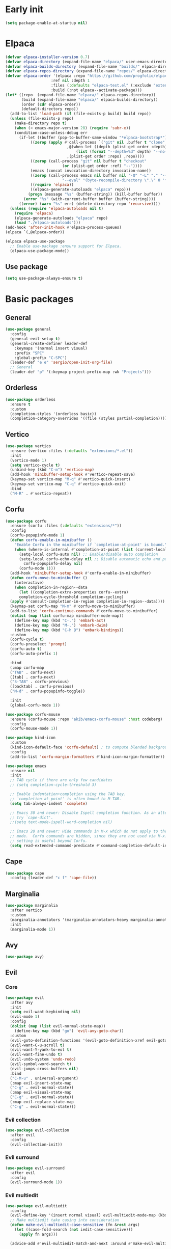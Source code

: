 #+PROPERTY: header-args :tangle init.el :results none
#+STARTUP: content

* Early init
:PROPERTIES:
:header-args: :tangle early-init.el
:END:
#+begin_src emacs-lisp
  (setq package-enable-at-startup nil)
#+end_src

* Elpaca
#+begin_src emacs-lisp
  (defvar elpaca-installer-version 0.7)
  (defvar elpaca-directory (expand-file-name "elpaca/" user-emacs-directory))
  (defvar elpaca-builds-directory (expand-file-name "builds/" elpaca-directory))
  (defvar elpaca-repos-directory (expand-file-name "repos/" elpaca-directory))
  (defvar elpaca-order '(elpaca :repo "https://github.com/progfolio/elpaca.git"
    			      :ref nil :depth 1
    			      :files (:defaults "elpaca-test.el" (:exclude "extensions"))
    			      :build (:not elpaca--activate-package)))
  (let* ((repo  (expand-file-name "elpaca/" elpaca-repos-directory))
         (build (expand-file-name "elpaca/" elpaca-builds-directory))
         (order (cdr elpaca-order))
         (default-directory repo))
    (add-to-list 'load-path (if (file-exists-p build) build repo))
    (unless (file-exists-p repo)
      (make-directory repo t)
      (when (< emacs-major-version 28) (require 'subr-x))
      (condition-case-unless-debug err
    	(if-let ((buffer (pop-to-buffer-same-window "*elpaca-bootstrap*"))
    		 ((zerop (apply #'call-process `("git" nil ,buffer t "clone"
    						 ,@(when-let ((depth (plist-get order :depth)))
    						     (list (format "--depth=%d" depth) "--no-single-branch"))
    						 ,(plist-get order :repo) ,repo))))
    		 ((zerop (call-process "git" nil buffer t "checkout"
    				       (or (plist-get order :ref) "--"))))
    		 (emacs (concat invocation-directory invocation-name))
    		 ((zerop (call-process emacs nil buffer nil "-Q" "-L" "." "--batch"
    				       "--eval" "(byte-recompile-directory \".\" 0 'force)")))
    		 ((require 'elpaca))
    		 ((elpaca-generate-autoloads "elpaca" repo)))
    	    (progn (message "%s" (buffer-string)) (kill-buffer buffer))
    	  (error "%s" (with-current-buffer buffer (buffer-string))))
        ((error) (warn "%s" err) (delete-directory repo 'recursive))))
    (unless (require 'elpaca-autoloads nil t)
      (require 'elpaca)
      (elpaca-generate-autoloads "elpaca" repo)
      (load "./elpaca-autoloads")))
  (add-hook 'after-init-hook #'elpaca-process-queues)
  (elpaca `(,@elpaca-order))

  (elpaca elpaca-use-package
    ;; Enable use-package :ensure support for Elpaca.
    (elpaca-use-package-mode))
#+end_src

** Use package
#+begin_src emacs-lisp
  (setq use-package-always-ensure t)
#+end_src

* Basic packages
** General
#+begin_src emacs-lisp
  (use-package general
    :config
    (general-evil-setup t)
    (general-create-definer leader-def
      :keymaps '(normal insert visual)
      :prefix "SPC"
      :global-prefix "C-SPC")
    (leader-def "e e" 'sergio/open-init-org-file)
    ;; General 
    (leader-def "p" '(:keymap project-prefix-map :wk "Projects")))
#+end_src
** Orderless
#+begin_src emacs-lisp
  (use-package orderless
    :ensure t
    :custom
    (completion-styles '(orderless basic))
    (completion-category-overrides '((file (styles partial-completion)))))
#+end_src

** Vertico
#+begin_src emacs-lisp
  (use-package vertico
    :ensure (vertico :files (:defaults "extensions/*.el"))
    :init
    (vertico-mode 1)
    (setq vertico-cycle t)
    (unbind-key (kbd "C-m") 'vertico-map)
    (add-hook 'minibuffer-setup-hook #'vertico-repeat-save)
    (keymap-set vertico-map "M-q" #'vertico-quick-insert)
    (keymap-set vertico-map "C-q" #'vertico-quick-exit)
    :bind
    ("M-R" . #'vertico-repeat))
#+end_src

** Corfu
#+begin_src emacs-lisp
  (use-package corfu
    :ensure (corfu :files (:defaults "extensions/*"))
    :config
    (corfu-popupinfo-mode 1)
    (defun corfu-enable-in-minibuffer ()
      "Enable Corfu in the minibuffer if `completion-at-point' is bound."
      (when (where-is-internal #'completion-at-point (list (current-local-map)))
        (setq-local corfu-auto nil) ;; Enable/disable auto completion
        (setq-local corfu-echo-delay nil ;; Disable automatic echo and popup
  		  corfu-popupinfo-delay nil)
        (corfu-mode 1)))
    (add-hook 'minibuffer-setup-hook #'corfu-enable-in-minibuffer)
    (defun corfu-move-to-minibuffer ()
      (interactive)
      (when completion-in-region--data
        (let ((completion-extra-properties corfu--extra)
  	    completion-cycle-threshold completion-cycling)
  	(apply #'consult-completion-in-region completion-in-region--data))))
    (keymap-set corfu-map "M-m" #'corfu-move-to-minibuffer)
    (add-to-list 'corfu-continue-commands #'corfu-move-to-minibuffer)
    (dolist (map (list corfu-map minibuffer-mode-map))
      (define-key map (kbd "C-.") 'embark-act)
      (define-key map (kbd "M-.") 'embark-dwim)
      (define-key map (kbd "C-h B") 'embark-bindings))
    :custom
    (corfu-cycle t)
    (corfu-preselect 'prompt)
    (corfu-auto t)
    (corfu-auto-prefix 1)

    :bind
    (:map corfu-map
  	("TAB" . corfu-next)
  	([tab] . corfu-next)
  	("S-TAB" . corfu-previous)
  	([backtab] . corfu-previous)
  	("M-d" . corfu-popupinfo-toggle))

    :init
    (global-corfu-mode 1))
#+end_src

#+begin_src emacs-lisp
(use-package corfu-mouse
  :ensure (corfu-mouse :repo "akib/emacs-corfu-mouse" :host codeberg)
  :config
  (corfu-mouse-mode 1))

(use-package kind-icon
  :custom
  (kind-icon-default-face 'corfu-default) ; to compute blended backgrounds correctly
  :config
  (add-to-list 'corfu-margin-formatters #'kind-icon-margin-formatter))
#+end_src

#+begin_src emacs-lisp
  (use-package emacs
    :ensure nil
    :init
    ;; TAB cycle if there are only few candidates
    ;; (setq completion-cycle-threshold 3)

    ;; Enable indentation+completion using the TAB key.
    ;; `completion-at-point' is often bound to M-TAB.
    (setq tab-always-indent 'complete)

    ;; Emacs 30 and newer: Disable Ispell completion function. As an alternative,
    ;; try `cape-dict'.
    ;;(setq text-mode-ispell-word-completion nil)

    ;; Emacs 28 and newer: Hide commands in M-x which do not apply to the current
    ;; mode.  Corfu commands are hidden, since they are not used via M-x. This
    ;; setting is useful beyond Corfu.
    (setq read-extended-command-predicate #'command-completion-default-include-p))
#+end_src

** Cape
#+begin_src emacs-lisp
  (use-package cape
    :config (leader-def "c f" 'cape-file))
#+end_src

** Marginalia
#+begin_src emacs-lisp
  (use-package marginalia
    :after vertico
    :custom
    (marginalia-annotators '(marginalia-annotators-heavy marginalia-annotators-light nil))
    :init
    (marginalia-mode 1))
#+end_src

** Avy
#+begin_src emacs-lisp
  (use-package avy)
#+end_src
** Evil
*** Core
#+begin_src emacs-lisp
  (use-package evil
    :after avy
    :init
    (setq evil-want-keybinding nil)
    (evil-mode 1)
    :config
    (dolist (map (list evil-normal-state-map))
      (define-key map (kbd "go") 'evil-avy-goto-char))
    :custom
    (evil-goto-definition-functions '(evil-goto-definition-xref evil-goto-definition-imenu evil-goto-definition-semantic evil-goto-definition-search))
    (evil-want-C-u-scroll t)
    (evil-want-Y-yank-to-eol t)
    (evil-want-fine-undo t)
    (evil-undo-system 'undo-redo)
    (evil-symbol-word-search t)
    (evil-jumps-cross-buffers nil)
    :bind
    ("C-M-u" . universal-argument)
    (:map evil-insert-state-map
  	("C-g" . evil-normal-state))
    (:map evil-visual-state-map
  	("C-g" . evil-normal-state))
    (:map evil-replace-state-map
  	("C-g" . evil-normal-state)))
#+end_src

*** Evil collection
#+begin_src emacs-lisp
  (use-package evil-collection
    :after evil
    :config
    (evil-collection-init))
#+end_src

*** Evil surround
#+begin_src emacs-lisp
  (use-package evil-surround
    :after evil
    :config
    (evil-surround-mode 1))
#+end_src

*** Evil multiedit
#+begin_src emacs-lisp
  (use-package evil-multiedit
    :config
    (evil-define-key '(insert normal visual) evil-multiedit-mode-map (kbd "RET") nil)
    ;; Make multiedit take casing into consideration
    (defun make-evil-multiedit-case-sensitive (fn &rest args)
      (let ((case-fold-search (not iedit-case-sensitive)))
        (apply fn args)))

    (advice-add #'evil-multiedit-match-and-next :around #'make-evil-multiedit-case-sensitive)

    (evil-global-set-key 'insert (kbd "M-d") 'evil-multiedit-match-and-next)
    (evil-global-set-key 'normal (kbd "M-d") 'evil-multiedit-match-and-next)
    (evil-global-set-key 'visual (kbd "M-d") 'evil-multiedit-match-and-next)
    (evil-global-set-key 'insert (kbd "M-D") 'evil-multiedit-match-and-prev)
    (evil-global-set-key 'normal (kbd "M-D") 'evil-multiedit-match-and-prev)
    (evil-global-set-key 'visual (kbd "M-D") 'evil-multiedit-match-and-prev)
    (evil-global-set-key 'insert (kbd "C-M-d") 'evil-multiedit-match-all)
    (evil-global-set-key 'normal (kbd "C-M-d") 'evil-multiedit-match-all)
    (evil-global-set-key 'visual (kbd "C-M-d") 'evil-multiedit-match-all)
    :custom
    (evil-multiedit-use-symbols t)
    (evil-multiedit-follow-matches t))
#+end_src

*** Evil Commenter
#+begin_src emacs-lisp
(use-package evil-nerd-commenter
  :config
  (evilnc-default-hotkeys))
#+end_src

*** Completion fix
#+begin_src emacs-lisp
  (advice-add 'eglot-completion-at-point :around #'cape-wrap-buster)
#+end_src
** Which key
#+begin_src emacs-lisp
  (use-package which-key
    :config
    (which-key-mode 1))
#+end_src

** Embark
#+begin_src emacs-lisp
  (use-package embark
    :commands (embark-act embark-dwim embark-bindings)
    :init
    (setq enable-recursive-minibuffers t)
    (minibuffer-depth-indicate-mode 1)
    :config
    (setq embark-quit-after-action nil)
    :bind 
    (:map minibuffer-mode-map
  	("C-." . embark-act))
    (:map evil-normal-state-map
  	("C-." . embark-act))
    (:map evil-insert-state-map
  	("C-." . embark-act))
    (:map evil-visual-state-map 
  	("C-." . embark-act))
    (:map evil-replace-state-map 
  	("C-." . embark-act))
   :config
   (leader-def
     "." 'embark-act))
#+end_src
** Consult
#+begin_src emacs-lisp
  (use-package consult
    :bind
    ("C-x ," . consult-recent-file)
    ("C-s" . consult-line)
    ("C-x b" . consult-buffer)
    ("C-c r" . consult-ripgrep)
    ("C-c e t" . consult-theme)
    :config
    (consult-customize consult-theme :preview-key '(:debounce 0.5 any))
    (leader-def
      "b" 'consult-buffer
      "," 'consult-recent-file
      "r" 'consult-ripgrep
      "e t" 'consult-theme))
#+end_src
** Embark consult
#+begin_src emacs-lisp
  (use-package embark-consult
    :after (embark consult)
    :demand t
    :hook
    (embark-collect-mode . consult-preview-at-point-mode))
#+end_src
* Basic config
#+begin_src emacs-lisp
  (setq completion-ignore-case t)
  (setq display-line-numbers-type 'relative)
  (global-display-line-numbers-mode 1)
  (dolist (mode '(;;org-mode-hook
  		term-mode-hook
  		shell-mode-hook
  		eshell-mode-hook
  		vterm-mode-hook
  		treemacs-mode-hook
  		inferior-python-mode-hook
  		pdf-view-mode-hook
  		compilation-mode-hook))
    (add-hook mode #'(lambda () (display-line-numbers-mode 0))))
#+end_src

** Backups
#+begin_src emacs-lisp
  (make-directory "~/.emacs_backup/" t)
  (make-directory "~/.emacs_autosave/" t)
  (defvar backup-dir (expand-file-name "~/.emacs_backup/"))
  (defvar autosave-dir (expand-file-name "~/.emacs_autosave/"))
  (setq backup-directory-alist (list (cons ".*" backup-dir)))
  (setq auto-save-list-file-prefix autosave-dir)
  (setq auto-save-file-name-transforms `((".*" ,autosave-dir t)))
  (setq backup-by-copying t
        delete-old-versions t
        kept-new-versions 6
        kept-old-versions 2
        version-control t)
#+end_src

** Agenda
#+begin_src emacs-lisp
  (setq agenda-file "~/Documents/agenda.org")
#+end_src

** Notes
#+begin_src emacs-lisp
  (setq notes-directory "~/Documents/Notes/")
#+end_src

** Scratch message / Startup
#+begin_src emacs-lisp
  (setq initial-scratch-message "")
  (setq inhibit-startup-message t)
  (setq system-time-locale "C")
  (setq visual-bell t)
  (setq enable-local-eval t)
#+end_src

** Column number mode
#+begin_src emacs-lisp
  (column-number-mode 1)
#+end_src
** Save history
#+begin_src emacs-lisp
  (savehist-mode 1)
#+end_src
** Shortcut to this file
#+begin_src emacs-lisp
  (use-package emacs
    :ensure nil
    :init
    (defun sergio/open-init-org-file ()
      (interactive)
      (find-file "~/Documents/src/new_configuration/init.org"))

    (global-set-key (kbd "C-c e e") 'sergio/open-init-org-file))
#+end_src

** Recent files
#+begin_src emacs-lisp
  (recentf-mode 1)
#+end_src

** Projects
#+begin_src emacs-lisp
    (use-package project
      :ensure nil
      :config
      (defun sergio/project-rg ()
	(interactive)
	(let ((default-directory (project-root (project-current))))
	  (consult-ripgrep default-directory)))
      (define-key project-prefix-map "r" 'sergio/project-rg)
      (add-to-list 'project-switch-commands (list 'sergio/project-rg "Ripgrep"))

      (setq project-switch-commands (remove '(project-vc-dir "VC-Dir") project-switch-commands))

      (defun sergio/project-magit ()
	(interactive)
	(let ((default-directory (project-root (project-current))))
	  (magit-status)))
      (define-key project-prefix-map "m" 'sergio/project-magit)
      (add-to-list 'project-switch-commands (list 'sergio/project-magit "Magit"))

      (setq project-find-functions (list #'project-try-vc))
      (add-to-list 'project-switch-commands (list 'project-switch-to-buffer "List buffers"))
      (defun sergio/project-add-variable ()
	    (interactive)
	    "Add dir variable to the main project directory."
	    (let ((default-directory (project-root (project-current))))
	      (call-interactively 'add-dir-local-variable)))
      (define-key project-prefix-map "V" 'sergio/project-add-variable))
#+end_src

** Shell mode
#+begin_src emacs-lisp
  (use-package sh-script
    :ensure nil
    :hook
    (sh-mode . (lambda () (setq-local tab-width 4))))
#+end_src

** Calendar
#+begin_src emacs-lisp
  (use-package calendar
    :ensure nil
    :config
    (setq calendar-week-start-day 1))
#+end_src

** Winner
#+begin_src emacs-lisp
  (winner-mode 1)
#+end_src

** Disable suspend keys
#+begin_src emacs-lisp
  (unbind-key (kbd "C-x C-z") global-map)
#+end_src

** Project
#+begin_src emacs-lisp
  (use-package project
    :ensure nil
    :config
    (defun sergio/project-rg ()
      (interactive)
      (let ((default-directory (project-root (project-current))))
	(consult-ripgrep default-directory)))
    (define-key project-prefix-map "r" 'sergio/project-rg)
    (add-to-list 'project-switch-commands (list 'sergio/project-rg "Ripgrep"))

    (setq project-switch-commands (remove '(project-vc-dir "VC-Dir") project-switch-commands))

    (defun sergio/project-magit ()
      (interactive)
      (let ((default-directory (project-root (project-current))))
	(magit-status)))
    (define-key project-prefix-map "m" 'sergio/project-magit)
    (add-to-list 'project-switch-commands (list 'sergio/project-magit "Magit"))

    (setq project-find-functions (list #'project-try-vc))
    (add-to-list 'project-switch-commands (list 'project-switch-to-buffer "List buffers"))
    (defun sergio/project-add-variable ()
      (interactive)
      "Add dir variable to the main project directory."
      (let ((default-directory (project-root (project-current))))
	(call-interactively 'add-dir-local-variable)))
    (define-key project-prefix-map "V" 'sergio/project-add-variable))
#+end_src
** Mouse on terminal
#+begin_src emacs-lisp
  (xterm-mouse-mode 1)
#+end_src
** VC
#+begin_src emacs-lisp
  (setq vc-handled-backends '(Git))
#+end_src
** Compilation
#+begin_src emacs-lisp
  (setq compilation-scroll-output t)
  (setq switch-to-buffer-obey-display-actions t)
  (add-hook 'compilation-filter-hook 'ansi-color-compilation-filter)
#+end_src
** Wgrep
#+begin_src emacs-lisp
(use-package wgrep
  :defer t)
#+end_src
** Dired
#+begin_src emacs-lisp
(use-package dired
  :ensure nil
  :init
  (add-hook 'dired-mode-hook 'dired-hide-details-mode)
  :config
  (setq dired-listing-switches "-alh"))

(use-package dired-gitignore
  :bind (:map dired-mode-map
			  ("C-c h" . #'dired-gitignore-global-mode)))

(use-package dired-narrow)
#+end_src

#+RESULTS:
* UI
** Modes
#+begin_src emacs-lisp
  (tool-bar-mode -1)
  (menu-bar-mode -1)
  (scroll-bar-mode -1)
#+end_src

** Theme
#+begin_src emacs-lisp
  (setq modus-themes-mode-line '(accented))
  (load-theme 'modus-operandi)
#+end_src
*** Extra themes
#+begin_src emacs-lisp
  (use-package doom-themes
    :config
    ;; (load-theme 'doom-oceanic-next t)
    ;; (doom-themes-org-config)
    )

  (use-package ef-themes
    :config
    ;; (load-theme 'ef-elea-light t)
    )
#+end_src

** Fonts
#+begin_src emacs-lisp
  (defun set-window-faces (frame)
    "Set font families and sizes for all frames.
  FRAME is the frame where the setting gets done."
    (set-face-attribute 'default nil :family "JetBrains Mono" :height 120)
    (set-face-attribute 'fixed-pitch nil :family "JetBrains Mono" :height 120)
    (remove-hook 'after-make-frame-functions 'set-window-faces))

  (if (and (boundp 'server-process)
           (processp server-process)
           (server-running-p))
      (add-hook 'after-make-frame-functions #'set-window-faces)
    (set-window-faces nil))

  (use-package org
    :ensure nil
    :config
    (set-face-attribute 'org-level-1 nil :height 2.0)
    (set-face-attribute 'org-level-2 nil :height 1.7)
    (set-face-attribute 'org-level-3 nil :height 1.4)
    (set-face-attribute 'org-level-4 nil :height 1.2)
    (set-face-attribute 'org-level-5 nil :height 1.0))
#+end_src

** Icons
#+begin_src emacs-lisp
  (use-package all-the-icons)

  (use-package nerd-icons
    :config
    (defun nerd-icons--web-mode-icon (&rest arg-overrides)
      "Get icon for a `web-mode' buffer with ARG-OVERRIDES."
      (all-the-icons--web-mode nil arg-overrides)))
#+end_src

** Show/complete parentheses
#+begin_src emacs-lisp
  (show-paren-mode 1)
  (setq show-paren-style 'expression)
  (setq show-paren-when-point-inside-paren nil)
  (add-hook 'python-mode-hook 'electric-pair-mode)
  (add-hook 'python-ts-mode-hook 'electric-pair-mode)
  (add-hook 'csharp-mode-hook 'electric-pair-mode)
  (add-hook 'csharp-ts-mode-hook 'electric-pair-mode)
#+end_src

** Windmove
#+begin_src emacs-lisp
  (windmove-default-keybindings '(ctrl shift))
#+end_src

** Italic comments
#+begin_src emacs-lisp
  ;; Some comment
  (set-face-attribute 'font-lock-comment-face nil :slant 'italic)
#+end_src

** Smooth scrolling
#+begin_src emacs-lisp
  (pixel-scroll-precision-mode 1)
#+end_src
* Packages
** Magit
#+begin_src emacs-lisp
  (use-package transient)
#+end_src

#+begin_src emacs-lisp
  (use-package magit
    :bind
    ("C-x C-g" . magit-status)
    ("C-x g" . magit-status)
    :config
    (leader-def
      "g" 'magit-status))
#+end_src
** Terraform
#+begin_src emacs-lisp
      (use-package terraform-mode
        :mode ("\\.tf$" . terraform-mode)
        :bind )
#+end_src
** Yasnippets
#+begin_src emacs-lisp
  (use-package yasnippet
    :hook
    (eglot-managed-mode . yas-minor-mode))
#+end_src
** Rainbow delimiters
#+begin_src emacs-lisp
  (use-package rainbow-delimiters
    :hook (prog-mode . rainbow-delimiters-mode))
#+end_src
** Rainbow mode
#+begin_src emacs-lisp
  (use-package rainbow-mode
    :config
    (rainbow-mode 1))
#+end_src
** Vterm
#+begin_src emacs-lisp
  (use-package vterm
    :commands (vterm vterm-other-window)
    :config
    (setq vterm-shell "/usr/bin/bash")
    :bind
    (("C-c x x" . 'vterm)
     ("C-c x v" . 'vterm-other-window)))
#+end_src
** Docker
#+begin_src emacs-lisp
  (use-package docker
    :commands (docker docker-compose)
    :init
    (setq docker-run-async-with-buffer-function 'docker-run-async-with-buffer-vterm))

#+end_src
*** Dockerfiles
#+begin_src emacs-lisp
  (use-package dockerfile-ts-mode
    :ensure nil
    :mode (("\\.dockerfile\\'" . dockerfile-ts-mode)
  	 ("\\Dockerfile\\'" . dockerfile-ts-mode)))
#+end_src
** Yaml
#+begin_src emacs-lisp
  (use-package yaml-ts-mode
    :ensure nil
    :mode (("\\.yml\\'" . yaml-ts-mode)))
#+end_src
** Python
#+begin_src emacs-lisp
  (use-package python
    :ensure nil
    :bind (:map python-ts-mode-map
    	      (("M-<left>" . python-indent-shift-left)
    	       ("M-<right>" . python-indent-shift-right)))
    :config
    (add-hook 'python-ts-mode-hook #'(lambda () (require 'dap-python)))
    (add-hook 'python-ts-mode-hook 'which-function-mode)
    (define-key inferior-python-mode-map (kbd "C-c C-k") #'(lambda () (interactive) (kill-buffer)))
    :mode
    (("\\.py$" . python-ts-mode)
     ("\\.ipynb$" . python-ts-mode))
    :bind
    ("C-c C-k" . 'python-shell-restart)
    ("C-<return>" . (lambda ()
  		    (interactive)
  		    (python-shell-send-statement)
  		    (python-nav-forward-statement)))
    :hook
    ((python-ts-mode python-mode) . eglot-ensure)
    ((python-ts-mode python-mode) . #'(lambda () (setq outline-regexp "[[:space:]]*\\_<\\(?:def\\|class\\|async[[:space:]]+\\(?:def\\)\\)\\_>")))
    )
#+end_src
** Markdown
#+begin_src emacs-lisp
  (use-package markdown-mode
    :mode ("\\.md\\'" . markdown-mode))
#+end_src
** Rest client
#+begin_src emacs-lisp
  (use-package restclient
    :commands (restclient-mode))

  (use-package ob-restclient
    :after org)
#+end_src
** Org mode
#+begin_src emacs-lisp
  (use-package mixed-pitch)

  (use-package org
    :after (dash s)
    :ensure nil
    :init
    (setq org-todo-keywords (quote ((sequence "TODO(t)" "|" "ABANDONED(b)" "DONE(d)"))))
    (setq org-log-done t)
    (defun sergio/check-cell ()
      (interactive)
      (let ((cell (org-table-get-field)))
        (if (string-match "[[:graph:]]" cell)
            (org-table-blank-field)
          (insert "X")
          (org-table-align))
        (org-table-next-row)))
    :custom
    (org-ellipsis " ▼")
    (org-latex-pdf-process
     '("pdflatex -interaction nonstopmode -output-directory %o %f"
       "bibtex %b"
       "pdflatex -interaction nonstopmode -output-directory %o %f"
       "pdflatex -interaction nonstopmode -output-directory %o %f"))
    (org-latex-logfiles-extensions
     '("lof" "lot" "tex~" "aux" "idx" "log" "out" "toc" "nav" "snm" "vrb" "dvi" "fdb_latexmk" "blg" "brf" "fls" "entoc" "ps" "spl" "bbl" "xmpi" "run.xml" "bcf" "acn" "acr" "alg" "glg" "gls" "ist"))
    (org-confirm-babel-evaluate nil)
    (org-image-actual-width nil)
    (org-latex-caption-above nil)
    (org-src-window-setup 'current-window)
    (org-M-RET-may-split-line '((default)))
    (org-odt-preferred-output-format "docx")
    (org-startup-indented t)
    :hook
    (org-mode . url-handler-mode)
    (org-mode . visual-line-mode)
    (org-mode . mixed-pitch-mode)
    ;; (org-mode . org-modern-mode)			;
    :config
    (set-face-attribute 'org-level-1 nil :height 2.5)
    (set-face-attribute 'org-level-2 nil :height 1.8)
    (set-face-attribute 'org-level-3 nil :height 1.5)
    (set-face-attribute 'org-level-4 nil :height 1.2)
    (set-face-attribute 'org-level-5 nil :height 1.1)
    (setq org-indent-indentation-per-level 2)
    (require 'ox-md)
    (require 'org-tempo)
    (dolist (template '(("sh" . "src shell")
                        ("el" . "src emacs-lisp")
                        ("py" . "src python")
                        ("ja" . "src java")
                        ("sql" . "src sql")
                        ("yaml" . "src yaml")
                        ("rest" . "src restclient")
                        ("cc" . "src C")))
      (add-to-list 'org-structure-template-alist template))

    ;; Babel languages.
    (org-babel-do-load-languages
     'org-babel-load-languages
     '((emacs-lisp . t)
       (latex . t)
       (shell . t)
       (C . t)
       (sql . t)
       (java . t)
       (restclient . t)
       (python . t)))

    (push '("conf-unix" . conf-unix) org-src-lang-modes)
    (setq org-latex-with-hyperref nil)
    (unless (boundp 'org-latex-classes)
      (setq org-latex-classes nil))
    (add-to-list 'org-agenda-files agenda-file)
    (mapcar #'(lambda (f) (add-to-list 'org-agenda-files (concat notes-directory f)))
            (-filter #'(lambda (f) (s-ends-with? ".org" f))
                     (directory-files notes-directory)))
    :commands (org-store-link org-agenda org-capture)
    :bind (("C-c a" . org-agenda)))
#+end_src
** Move text
#+begin_src emacs-lisp
  (use-package move-text
    :bind
    ("M-<up>" . move-text-up)
    ("M-<down>" . move-text-down))
#+end_src
** Json
#+begin_src emacs-lisp
  (use-package jsonrpc)
#+end_src

#+begin_src emacs-lisp
  (use-package json-mode
    :config
    (add-hook 'json-mode-hook #'(lambda () (indent-tabs-mode -1)))
    (add-hook 'json-mode-hook #'(lambda () (make-local-variable 'js-indent-level) (setq js-indent-level 4)))
    :mode ("\\.json$" . json-mode))
#+end_src
** Eglot
#+begin_src emacs-lisp
  (defun sergio/eglot-auto-format ()
    (interactive)
    (eglot-format-buffer))
#+end_src

#+begin_src emacs-lisp
(use-package eglot
:ensure nil
  :commands (eglot eglot-ensure)
  :hook
  (((csharp-ts-mode csharp-mode) . eglot-ensure)
   (eglot-managed-mode . (lambda () (add-hook 'after-save-hook 'sergio/eglot-auto-format nil t))))
  :config
  (leader-def
    "l r" 'eglot-rename
    "l a" 'eglot-code-actions
    "l h" 'eldoc)
  (set-face-attribute 'eglot-diagnostic-tag-unnecessary-face nil :strike-through t)
  (setq-default eglot-workspace-configuration
  		'(:pylsp (:plugins (:flake8 (:enabled t)
  					    :pycodestyle (:enabled :json-false)
  					    :pyflakes (:enabled :json-false)
  					    :mccabe (:enabled :json-false)
  					    :mypy (:enabled t))
  				   :configurationSources ["flake8"])
  			 :terraform-ls (:prefillRequiredFields t)))
  (setq eglot-events-buffer-config '(:size 0 :format full))
  (setq eglot-server-programs `(((rust-ts-mode rust-mode) . ("rust-analyzer"))
  				((cmake-mode cmake-ts-mode) . ("cmake-language-server"))
  				(vimrc-mode . ("vim-language-server" "--stdio"))
  				((python-mode python-ts-mode)
				 . ,(eglot-alternatives
                                     '("pylsp" "pyls" ("pyright-langserver" "--stdio") "jedi-language-server")))
  				((js-json-mode json-mode json-ts-mode)
				 . ,(eglot-alternatives '(("vscode-json-language-server" "--stdio")
                                                          ("vscode-json-languageserver" "--stdio")
                                                          ("json-languageserver" "--stdio"))))
  				((js-mode js-ts-mode tsx-ts-mode typescript-ts-mode typescript-mode)
				 . ("typescript-language-server" "--stdio"))
  				((bash-ts-mode sh-mode) . ("bash-language-server" "start"))
  				((php-mode phps-mode)
				 . ,(eglot-alternatives
                                     '(("phpactor" "language-server")
                                       ("php" "vendor/felixfbecker/language-server/bin/php-language-server.php"))))
  				((c-mode c-ts-mode c++-mode c++-ts-mode objc-mode)
				 . ,(eglot-alternatives
                                     '("clangd" "ccls")))
  				(((caml-mode :language-id "ocaml")
                                  (tuareg-mode :language-id "ocaml") reason-mode)
				 . ("ocamllsp"))
  				((ruby-mode ruby-ts-mode)
				 . ("solargraph" "socket" "--port" :autoport))
  				(haskell-mode
				 . ("haskell-language-server-wrapper" "--lsp"))
  				(elm-mode . ("elm-language-server"))
  				(mint-mode . ("mint" "ls"))
  				(kotlin-mode . ("kotlin-language-server"))
  				((go-mode go-dot-mod-mode go-dot-work-mode go-ts-mode go-mod-ts-mode)
				 . ("gopls"))
  				((R-mode ess-r-mode) . ("R" "--slave" "-e"
  							"languageserver::run()"))
  				((java-mode java-ts-mode) . ("jdtls"))
  				((dart-mode dart-ts-mode)
				 . ("dart" "language-server"
                                    "--client-id" "emacs.eglot-dart"))
  				((elixir-mode elixir-ts-mode heex-ts-mode)
				 . ,(if (and (fboundp 'w32-shell-dos-semantics)
                                             (w32-shell-dos-semantics))
  					'("language_server.bat")
                                      (eglot-alternatives
                                       '("language_server.sh" "start_lexical.sh"))))
  				(ada-mode . ("ada_language_server"))
  				(scala-mode . ,(eglot-alternatives
  						'("metals" "metals-emacs")))
  				(racket-mode . ("racket" "-l" "racket-langserver"))
  				((tex-mode context-mode texinfo-mode bibtex-mode)
				 . ,(eglot-alternatives '("digestif" "texlab")))
  				(erlang-mode . ("erlang_ls" "--transport" "stdio"))
  				((yaml-ts-mode yaml-mode) . ("yaml-language-server" "--stdio"))
  				(nix-mode . ,(eglot-alternatives '("nil" "rnix-lsp" "nixd")))
  				(nickel-mode . ("nls"))
  				(gdscript-mode . ("localhost" 6008))
  				((fortran-mode f90-mode) . ("fortls"))
  				(futhark-mode . ("futhark" "lsp"))
  				((lua-mode lua-ts-mode) . ,(eglot-alternatives
                                                            '("lua-language-server" "lua-lsp")))
  				(zig-mode . ("zls"))
  				((css-mode css-ts-mode)
				 . ,(eglot-alternatives '(("vscode-css-language-server" "--stdio")
                                                          ("css-languageserver" "--stdio"))))
  				(html-mode . ,(eglot-alternatives '(("vscode-html-language-server" "--stdio") ("html-languageserver" "--stdio"))))
  				((dockerfile-mode dockerfile-ts-mode) . ("docker-langserver" "--stdio"))
  				((clojure-mode clojurescript-mode clojurec-mode clojure-ts-mode)
				 . ("clojure-lsp"))
  				((csharp-mode csharp-ts-mode)
				 . ,(eglot-alternatives
                                     '(("OmniSharp" "-lsp")
                                       ("csharp-ls"))))
  				(purescript-mode . ("purescript-language-server" "--stdio"))
  				((perl-mode cperl-mode) . ("perl" "-MPerl::LanguageServer" "-e" "Perl::LanguageServer::run"))
  				(markdown-mode
				 . ,(eglot-alternatives
                                     '(("marksman" "server")
                                       ("vscode-markdown-language-server" "--stdio"))))
  				(graphviz-dot-mode . ("dot-language-server" "--stdio"))
  				(terraform-mode . ("terraform-ls" "serve"))
  				(svelte-mode . ("svelteserver" "--stdio"))))
  (defun sergio/count-flymake-errors ()
    (let ((count 0))
      (dolist (d (flymake-diagnostics))
	(when (= (flymake--severity :error)
  		 (flymake--severity (flymake-diagnostic-type d)))
  	  (cl-incf count)))
      count))
  (defun sergio/prepend-flymake-to-eldoc ()
    "Remove the flymake eldoc function if it is there, and then move it to the beginning of the eldoc-documentation-functions list."
    (interactive)
    (let* ((funcs eldoc-documentation-functions)
  	   (funcs-with-flymake (push 'flymake-eldoc-function funcs))
  	   (funcs-final (cl-remove-duplicates funcs-with-flymake :from-end t)))
      (setq eldoc-documentation-functions funcs-final)))
  (add-hook 'eglot-managed-mode-hook 'sergio/prepend-flymake-to-eldoc)

  :bind (:map eglot-mode-map
  	      ("C-c l r" . eglot-rename)
  	      ("C-c l a" . eglot-code-actions)))
#+end_src
** C#
#+begin_src emacs-lisp
  (use-package csharp-mode
    :ensure nil
    :init
    (add-hook 'csharp-ts-mode-hook 'dap-mode)
    (add-hook 'csharp-ts-mode-hook 'eldoc-mode)
    (add-hook 'csharp-ts-mode-hook #'(lambda () (require 'dap-netcore)))
    (add-hook 'csharp-ts-mode-hook 'which-function-mode)
    (add-hook 'csharp-ts-mode-hook #'(lambda () (setq-local tab-width 4)))
    :config
    :init
    (add-to-list 'exec-path "~/.local/omnisharp")
    (setq dap-netcore-download-url "https://github.com/Samsung/netcoredbg/releases/download/2.2.3-992/netcoredbg-linux-amd64.tar.gz")
    :mode ("\\.cs$" . csharp-ts-mode))
#+end_src
** Save place
#+begin_src emacs-lisp
  (use-package saveplace
    :ensure nil
    :init
    (save-place-mode 1))
#+end_src
** Ox-Pandoc
#+begin_src emacs-lisp
(use-package ox-pandoc
  :defer t)
#+end_src
** Ibuffer
#+begin_src emacs-lisp
(setq ibuffer-saved-filter-groups
	  (quote (("default"
			   ("dired" (mode . dired-mode))
			   ("help" (or
						(mode . helpful-mode)
						(mode . help-mode)
						(mode . Info-mode)))
			   ("org" (or
					   (mode . org-mode)
					   (name . "^\\*Org.*\\*$"))
				("emacs" (or
						  (name . "^\\*scratch\\*$")
						  (name . "^\\*Backtrace\\*$")
						  (name . "^\\*Compile-Log\\*$")
						  (name . "^\\*Async-native-compile-log\\*$")
						  (name . "^\\*Messages\\*$"))))))))
(add-hook 'ibuffer-mode-hook
		  (lambda ()
			(ibuffer-switch-to-saved-filter-groups "default")))
#+end_src
** Git gutter
#+begin_src emacs-lisp
(use-package git-gutter
  :config
  (global-git-gutter-mode 1))
#+end_src

* Fixes
** Keywords align
#+begin_src emacs-lisp
  (load-file (concat user-emacs-directory "fix_keywords_align.el"))
#+end_src

#+begin_src emacs-lisp :tangle fix_keywords_align.el
(advice-add #'calculate-lisp-indent :override #'void~calculate-lisp-indent)

(defun void~calculate-lisp-indent (&optional parse-start)
  "Add better indentation for quoted and backquoted lists."
  ;; This line because `calculate-lisp-indent-last-sexp` was defined with `defvar`
  ;; with it's value ommited, marking it special and only defining it locally. So 
  ;; if you don't have this, you'll get a void variable error.
  (defvar calculate-lisp-indent-last-sexp)
  (save-excursion
    (beginning-of-line)
    (let ((indent-point (point))
          state
          ;; setting this to a number inhibits calling hook
          (desired-indent nil)
          (retry t)
          calculate-lisp-indent-last-sexp containing-sexp)
      (cond ((or (markerp parse-start) (integerp parse-start))
             (goto-char parse-start))
            ((null parse-start) (beginning-of-defun))
            (t (setq state parse-start)))
      (unless state
        ;; Find outermost containing sexp
        (while (< (point) indent-point)
          (setq state (parse-partial-sexp (point) indent-point 0))))
      ;; Find innermost containing sexp
      (while (and retry
                  state
                  (> (elt state 0) 0))
        (setq retry nil)
        (setq calculate-lisp-indent-last-sexp (elt state 2))
        (setq containing-sexp (elt state 1))
        ;; Position following last unclosed open.
        (goto-char (1+ containing-sexp))
        ;; Is there a complete sexp since then?
        (if (and calculate-lisp-indent-last-sexp
                 (> calculate-lisp-indent-last-sexp (point)))
            ;; Yes, but is there a containing sexp after that?
            (let ((peek (parse-partial-sexp calculate-lisp-indent-last-sexp
                                            indent-point 0)))
              (if (setq retry (car (cdr peek))) (setq state peek)))))
      (if retry
          nil
        ;; Innermost containing sexp found
        (goto-char (1+ containing-sexp))
        (if (not calculate-lisp-indent-last-sexp)
            ;; indent-point immediately follows open paren.
            ;; Don't call hook.
            (setq desired-indent (current-column))
          ;; Find the start of first element of containing sexp.
          (parse-partial-sexp (point) calculate-lisp-indent-last-sexp 0 t)
          (cond ((looking-at "\\s(")
                 ;; First element of containing sexp is a list.
                 ;; Indent under that list.
                 )
                ((> (save-excursion (forward-line 1) (point))
                    calculate-lisp-indent-last-sexp)
                 ;; This is the first line to start within the containing sexp.
                 ;; It's almost certainly a function call.
                 (if (or
                      ;; Containing sexp has nothing before this line
                      ;; except the first element. Indent under that element.
                      (= (point) calculate-lisp-indent-last-sexp)

                      ;; First sexp after `containing-sexp' is a keyword. This
                      ;; condition is more debatable. It's so that I can have
                      ;; unquoted plists in macros. It assumes that you won't
                      ;; make a function whose name is a keyword.
                      ;; (when-let (char-after (char-after (1+ containing-sexp)))
                      ;;   (char-equal char-after ?:))

                      ;; Check for quotes or backquotes around.
                      (let* ((positions (elt state 9))
                             (last (car (last positions)))
                             (rest (reverse (butlast positions)))
                             (any-quoted-p nil)
                             (point nil))
                        (or
                         (when-let (char (char-before last))
                           (or (char-equal char ?')
                               (char-equal char ?`)))
                         (progn
                           (while (and rest (not any-quoted-p))
                             (setq point (pop rest))
                             (setq any-quoted-p
                                   (or
                                    (when-let (char (char-before point))
                                      (or (char-equal char ?')
                                          (char-equal char ?`)))
                                    (save-excursion
                                      (goto-char (1+ point))
                                      (looking-at-p
                                       "\\(?:back\\)?quote[\t\n\f\s]+(")))))
                           any-quoted-p))))
                     ;; Containing sexp has nothing before this line
                     ;; except the first element.  Indent under that element.
                     nil
                   ;; Skip the first element, find start of second (the first
                   ;; argument of the function call) and indent under.
                   (progn (forward-sexp 1)
                          (parse-partial-sexp (point)
                                              calculate-lisp-indent-last-sexp
                                              0 t)))
                 (backward-prefix-chars))
                (t
                 ;; Indent beneath first sexp on same line as
                 ;; `calculate-lisp-indent-last-sexp'.  Again, it's
                 ;; almost certainly a function call.
                 (goto-char calculate-lisp-indent-last-sexp)
                 (beginning-of-line)
                 (parse-partial-sexp (point) calculate-lisp-indent-last-sexp
                                     0 t)
                 (backward-prefix-chars)))))
      ;; Point is at the point to indent under unless we are inside a string.
      ;; Call indentation hook except when overridden by lisp-indent-offset
      ;; or if the desired indentation has already been computed.
      (let ((normal-indent (current-column)))
        (cond ((elt state 3)
               ;; Inside a string, don't change indentation.
               nil)
              ((and (integerp lisp-indent-offset) containing-sexp)
               ;; Indent by constant offset
               (goto-char containing-sexp)
               (+ (current-column) lisp-indent-offset))
              ;; in this case calculate-lisp-indent-last-sexp is not nil
              (calculate-lisp-indent-last-sexp
               (or
                ;; try to align the parameters of a known function
                (and lisp-indent-function
                     (not retry)
                     (funcall lisp-indent-function indent-point state))
                ;; If the function has no special alignment
                ;; or it does not apply to this argument,
                ;; try to align a constant-symbol under the last
                ;; preceding constant symbol, if there is such one of
                ;; the last 2 preceding symbols, in the previous
                ;; uncommented line.
                (and (save-excursion
                       (goto-char indent-point)
                       (skip-chars-forward " \t")
                       (looking-at ":"))
                     ;; The last sexp may not be at the indentation
                     ;; where it begins, so find that one, instead.
                     (save-excursion
                       (goto-char calculate-lisp-indent-last-sexp)
                       ;; Handle prefix characters and whitespace
                       ;; following an open paren.  (Bug#1012)
                       (backward-prefix-chars)
                       (while (not (or (looking-back "^[ \t]*\\|([ \t]+"
                                                     (line-beginning-position))
                                       (and containing-sexp
                                            (>= (1+ containing-sexp) (point)))))
                         (forward-sexp -1)
                         (backward-prefix-chars))
                       (setq calculate-lisp-indent-last-sexp (point)))
                     (> calculate-lisp-indent-last-sexp
                        (save-excursion
                          (goto-char (1+ containing-sexp))
                          (parse-partial-sexp (point) calculate-lisp-indent-last-sexp 0 t)
                          (point)))
                     (let ((parse-sexp-ignore-comments t)
                           indent)
                       (goto-char calculate-lisp-indent-last-sexp)
                       (or (and (looking-at ":")
                                (setq indent (current-column)))
                           (and (< (line-beginning-position)
                                   (prog2 (backward-sexp) (point)))
                                (looking-at ":")
                                (setq indent (current-column))))
                       indent))
                ;; another symbols or constants not preceded by a constant
                ;; as defined above.
                normal-indent))
              ;; in this case calculate-lisp-indent-last-sexp is nil
              (desired-indent)
              (t
               normal-indent))))))
#+end_src
* Safe variables
#+begin_src emacs-lisp
  (custom-set-variables
 ;; custom-set-variables was added by Custom.
 ;; If you edit it by hand, you could mess it up, so be careful.
 ;; Your init file should contain only one such instance.
 ;; If there is more than one, they won't work right.
 '(safe-local-variable-values '((eval add-hook 'after-save-hook 'org-babel-tangle))))
#+end_src

# Local Variables:
# eval: (add-hook 'after-save-hook 'org-babel-tangle)
# End:
